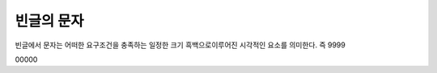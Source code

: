 빈글의 문자
======================
빈글에서 문자는 어떠한 요구조건을 충족하는 일정한 크기 흑백으로이루어진 시각적인 요소를 의미한다. 즉 9999

.. image:: /_static/빈글의문자/wf02.png
   :width: 80
   

.. raw:: html
    :file: ./_static/빈글의문자/s01-.svg
    
00000

.. raw:: html

    <object data="./_static/빈글의문자/wf02.svg" type="image/svg+xml"></object>